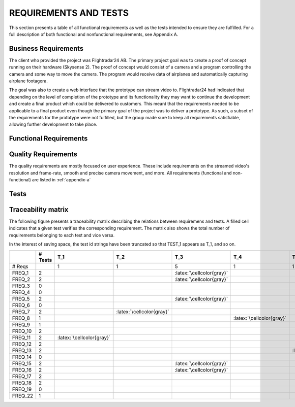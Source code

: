 ========================
 REQUIREMENTS AND TESTS
========================

This section presents a table of all functional requirements as well
as the tests intended to ensure they are fulfilled. For a full
description of both functional and nonfunctional requirements, see
Appendix A.

Business Requirements
=====================

The client who provided the project was Flightradar24 AB. The primary
project goal was to create a proof of concept running on their hardware (Skysense 2).
The proof of concept would consist of a camera and a program controlling the camera
and some way to move the camera. The program would receive data of airplanes and
automatically capturing airplane footagera.

The goal was also to create a web interface that the prototype can stream video to.
Flightradar24 had indicated that depending on the level of completion of the
prototype and its functionality they may want to continue the
development and create a final product which could be delivered to
customers. This meant that the requirements needed to be applicable to
a final product even though the primary goal of the project was to
deliver a prototype. As such, a subset of the requirements for the
prototype were not fulfilled, but the group made sure to keep all
requirements satisfiable, allowing further development to take place.

Functional Requirements
============

.. needtable::
   :tags: functional
   :sort_by: priority
   :columns: title;id;status;priority;content

Quality Requirements
============

The quality requirements are mostly focused on user experience. These include
requirements on the streamed video's resolution and frame-rate, smooth and precise
camera movement, and more.
All requirements (functional and non-functional) are listed in :ref:`appendix-a`

Tests
=====

.. needtable::
    :types: test
    :columns: title;id;status;tags;content

.. raw:: latex

   \clearpage

Traceability matrix
===================

.. role:: latex(raw)
   :format: latex

The following figure presents a traceability matrix describing the
relations between requiremens and tests. A filled cell indicates that
a given test verifies the corresponding requirement. The matrix also
shows the total number of requirements belonging to each test and vice
versa.

In the interest of saving space, the test id strings have been
truncated so that TEST_1 appears as T_1, and so on.

+-----------+----------+----------------------------+----------------------------+-----------------------------+----------------------------+----------------------------+----------------------------+----------------------------+----------------------------+----------------------------+----------------------------+----------------------------+----------------------------+
|           |# Tests   |T_1                         |T_2                         |T_3                          |T_4                         |T_5                         |T_6                         |T_7                         |T_8                         |T_9                         |T_10                        |T_11                        |T_12                        |
|           |          |                            |                            |                             |                            |                            |                            |                            |                            |                            |                            |                            |                            |
+===========+==========+============================+============================+=============================+============================+============================+============================+============================+============================+============================+============================+============================+============================+
|# Reqs     |          |1                           |1                           |5                            |1                           |1                           |2                           |7                           |1                           |1                           |1                           |2                           |4                           |
|           |          |                            |                            |                             |                            |                            |                            |                            |                            |                            |                            |                            |                            |
+-----------+----------+----------------------------+----------------------------+-----------------------------+----------------------------+----------------------------+----------------------------+----------------------------+----------------------------+----------------------------+----------------------------+----------------------------+----------------------------+
|FREQ_1     | 2        |                            |                            |:latex:`\cellcolor{gray}`    |                            |                            |                            |:latex:`\cellcolor{gray}`   |                            |                            |                            |                            |                            |
+-----------+----------+----------------------------+----------------------------+-----------------------------+----------------------------+----------------------------+----------------------------+----------------------------+----------------------------+----------------------------+----------------------------+----------------------------+----------------------------+
|FREQ_2     | 2        |                            |                            |:latex:`\cellcolor{gray}`    |                            |                            |                            |:latex:`\cellcolor{gray}`   |                            |                            |                            |                            |                            |
+-----------+----------+----------------------------+----------------------------+-----------------------------+----------------------------+----------------------------+----------------------------+----------------------------+----------------------------+----------------------------+----------------------------+----------------------------+----------------------------+
|FREQ_3     | 0        |                            |                            |                             |                            |                            |                            |                            |                            |                            |                            |                            |                            |
+-----------+----------+----------------------------+----------------------------+-----------------------------+----------------------------+----------------------------+----------------------------+----------------------------+----------------------------+----------------------------+----------------------------+----------------------------+----------------------------+
|FREQ_4     | 0        |                            |                            |                             |                            |                            |                            |                            |                            |                            |                            |                            |                            |
+-----------+----------+----------------------------+----------------------------+-----------------------------+----------------------------+----------------------------+----------------------------+----------------------------+----------------------------+----------------------------+----------------------------+----------------------------+----------------------------+
|FREQ_5     | 2        |                            |                            |:latex:`\cellcolor{gray}`    |                            |                            |                            |:latex:`\cellcolor{gray}`   |                            |                            |                            |                            |                            |
+-----------+----------+----------------------------+----------------------------+-----------------------------+----------------------------+----------------------------+----------------------------+----------------------------+----------------------------+----------------------------+----------------------------+----------------------------+----------------------------+
|FREQ_6     | 0        |                            |                            |                             |                            |                            |                            |                            |                            |                            |                            |                            |                            |
+-----------+----------+----------------------------+----------------------------+-----------------------------+----------------------------+----------------------------+----------------------------+----------------------------+----------------------------+----------------------------+----------------------------+----------------------------+----------------------------+
|FREQ_7     | 2        |                            |:latex:`\cellcolor{gray}`   |                             |                            |                            |                            |:latex:`\cellcolor{gray}`   |                            |                            |                            |                            |                            |
+-----------+----------+----------------------------+----------------------------+-----------------------------+----------------------------+----------------------------+----------------------------+----------------------------+----------------------------+----------------------------+----------------------------+----------------------------+----------------------------+
|FREQ_8     | 1        |                            |                            |                             |:latex:`\cellcolor{gray}`   |                            |                            |                            |                            |                            |                            |                            |                            |
+-----------+----------+----------------------------+----------------------------+-----------------------------+----------------------------+----------------------------+----------------------------+----------------------------+----------------------------+----------------------------+----------------------------+----------------------------+----------------------------+
|FREQ_9     | 1        |                            |                            |                             |                            |                            |                            |:latex:`\cellcolor{gray}`   |                            |                            |                            |                            |                            |
+-----------+----------+----------------------------+----------------------------+-----------------------------+----------------------------+----------------------------+----------------------------+----------------------------+----------------------------+----------------------------+----------------------------+----------------------------+----------------------------+
|FREQ_10    | 2        |                            |                            |                             |                            |                            |:latex:`\cellcolor{gray}`   |                            |                            |                            |:latex:`\cellcolor{gray}`   |                            |                            |
+-----------+----------+----------------------------+----------------------------+-----------------------------+----------------------------+----------------------------+----------------------------+----------------------------+----------------------------+----------------------------+----------------------------+----------------------------+----------------------------+
|FREQ_11    | 2        |:latex:`\cellcolor{gray}`   |                            |                             |                            |                            |                            |                            |                            |                            |                            |                            |:latex:`\cellcolor{gray}`   |
+-----------+----------+----------------------------+----------------------------+-----------------------------+----------------------------+----------------------------+----------------------------+----------------------------+----------------------------+----------------------------+----------------------------+----------------------------+----------------------------+
|FREQ_12    | 2        |                            |                            |                             |                            |                            |:latex:`\cellcolor{gray}`   |                            |                            |:latex:`\cellcolor{gray}`   |                            |                            |                            |
+-----------+----------+----------------------------+----------------------------+-----------------------------+----------------------------+----------------------------+----------------------------+----------------------------+----------------------------+----------------------------+----------------------------+----------------------------+----------------------------+
|FREQ_13    | 2        |                            |                            |                             |                            |:latex:`\cellcolor{gray}`   |                            |                            |                            |                            |                            |                            |:latex:`\cellcolor{gray}`   |
+-----------+----------+----------------------------+----------------------------+-----------------------------+----------------------------+----------------------------+----------------------------+----------------------------+----------------------------+----------------------------+----------------------------+----------------------------+----------------------------+
|FREQ_14    | 0        |                            |                            |                             |                            |                            |                            |                            |                            |                            |                            |                            |                            |
+-----------+----------+----------------------------+----------------------------+-----------------------------+----------------------------+----------------------------+----------------------------+----------------------------+----------------------------+----------------------------+----------------------------+----------------------------+----------------------------+
|FREQ_15    | 2        |                            |                            |:latex:`\cellcolor{gray}`    |                            |                            |                            |:latex:`\cellcolor{gray}`   |                            |                            |                            |                            |                            |
+-----------+----------+----------------------------+----------------------------+-----------------------------+----------------------------+----------------------------+----------------------------+----------------------------+----------------------------+----------------------------+----------------------------+----------------------------+----------------------------+
|FREQ_16    | 2        |                            |                            |:latex:`\cellcolor{gray}`    |                            |                            |                            |:latex:`\cellcolor{gray}`   |                            |                            |                            |                            |                            |
+-----------+----------+----------------------------+----------------------------+-----------------------------+----------------------------+----------------------------+----------------------------+----------------------------+----------------------------+----------------------------+----------------------------+----------------------------+----------------------------+
|FREQ_17    | 2        |                            |                            |                             |                            |                            |                            |                            |                            |                            |                            |:latex:`\cellcolor{gray}`   |:latex:`\cellcolor{gray}`   |
+-----------+----------+----------------------------+----------------------------+-----------------------------+----------------------------+----------------------------+----------------------------+----------------------------+----------------------------+----------------------------+----------------------------+----------------------------+----------------------------+
|FREQ_18    | 2        |                            |                            |                             |                            |                            |                            |                            |                            |                            |                            |:latex:`\cellcolor{gray}`   |:latex:`\cellcolor{gray}`   |
+-----------+----------+----------------------------+----------------------------+-----------------------------+----------------------------+----------------------------+----------------------------+----------------------------+----------------------------+----------------------------+----------------------------+----------------------------+----------------------------+
|FREQ_19    | 0        |                            |                            |                             |                            |                            |                            |                            |                            |                            |                            |                            |                            |
+-----------+----------+----------------------------+----------------------------+-----------------------------+----------------------------+----------------------------+----------------------------+----------------------------+----------------------------+----------------------------+----------------------------+----------------------------+----------------------------+
|FREQ_22    | 1        |                            |                            |                             |                            |                            |                            |                            |:latex:`\cellcolor{gray}`   |                            |                            |                            |                            |
+-----------+----------+----------------------------+----------------------------+-----------------------------+----------------------------+----------------------------+----------------------------+----------------------------+----------------------------+----------------------------+----------------------------+----------------------------+----------------------------+
